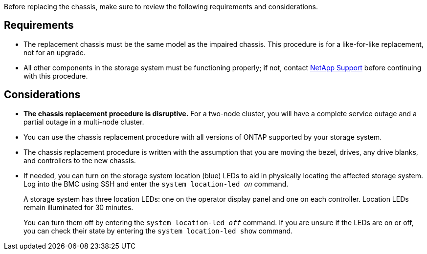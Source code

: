 Before replacing the chassis, make sure to review the following requirements and considerations.

== Requirements

* The replacement chassis must be the same model as the impaired chassis. This procedure is for a like-for-like replacement, not for an upgrade.

* All other components in the storage system must be functioning properly; if not, contact https://mysupport.netapp.com/site/global/dashboard[NetApp Support] before continuing with this procedure.


== Considerations

* *The chassis replacement procedure is disruptive.* For a two-node cluster, you will have a complete service outage and a partial outage in a multi-node cluster.

* You can use the chassis replacement procedure with all versions of ONTAP supported by your storage system.

* The chassis replacement procedure is written with the assumption that you are moving the bezel, drives, any drive blanks, and controllers to the new chassis.

* If needed, you can turn on the storage system location (blue) LEDs to aid in physically locating the affected storage system. Log into the BMC using SSH and enter the `system location-led _on_` command.
+
A storage system has three location LEDs: one on the operator display panel and one on each controller. Location LEDs remain illuminated for 30 minutes. 
+
You can turn them off by entering the `system location-led _off_` command. If you are unsure if the LEDs are on or off, you can check their state by entering the `system location-led show` command.
